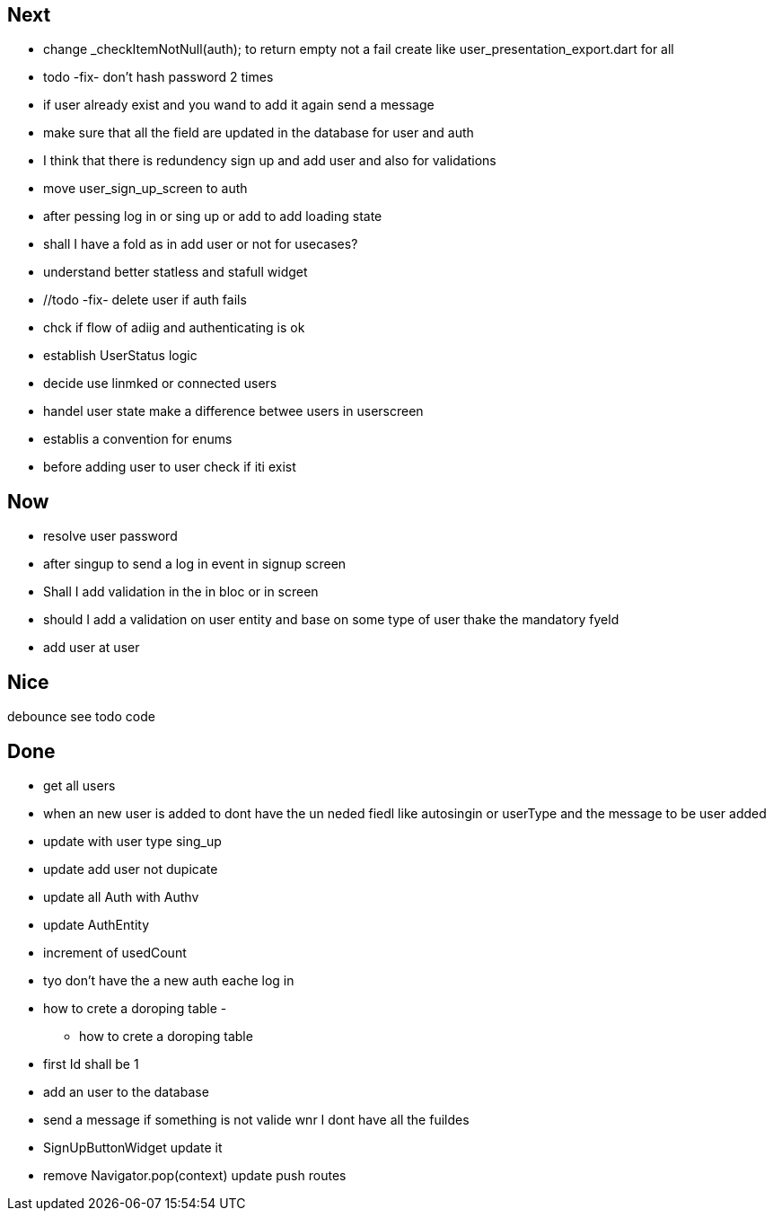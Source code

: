 == Next

* change    _checkItemNotNull(auth); to return empty not a fail
create like user_presentation_export.dart for all

* todo -fix- don't hash password 2 times
* if user already exist and you wand to add it again send a message
* make sure that all the field are updated in the database for user and auth
* I think that there is redundency sign up and add user and also for validations
* move user_sign_up_screen  to auth
* after pessing log in or sing up or add to add loading state

* shall I have a fold as in add user or not for usecases?

* understand better statless and stafull widget
* //todo -fix- delete user if auth fails

* chck if flow of adiig and authenticating is ok
* establish UserStatus logic
* decide use linmked or connected users
* handel user state make a difference betwee users in userscreen

* establis a convention for enums
* before adding user to user check if iti exist

== Now

* resolve user password
* after singup to send a log in event in signup screen
* Shall I add validation in the in bloc or  in screen
* should I add a validation on user entity and base on some type of user thake the mandatory fyeld
* add user at user

== Nice

debounce see todo code

== Done

* get all users
* when an new user is added to dont have the un neded fiedl like autosingin or userType and the
message to be user added
* update with user type sing_up
* update add user not dupicate
* update all Auth with Authv
* update AuthEntity
* increment of usedCount
* tyo don't have the a new auth eache log in
* how to crete a doroping table -
** how to crete a doroping table
* first Id shall be 1
* add an user to the database
* send a message if something is not valide wnr I dont have all the fuildes
* SignUpButtonWidget update it
* remove Navigator.pop(context) update push routes